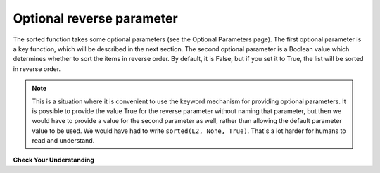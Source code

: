 ..  Copyright (C)  Brad Miller, David Ranum, Jeffrey Elkner, Peter Wentworth, Allen B. Downey, Chris
    Meyers, and Dario Mitchell.  Permission is granted to copy, distribute
    and/or modify this document under the terms of the GNU Free Documentation
    License, Version 1.3 or any later version published by the Free Software
    Foundation; with Invariant Sections being Forward, Prefaces, and
    Contributor List, no Front-Cover Texts, and no Back-Cover Texts.  A copy of
    the license is included in the section entitled "GNU Free Documentation
    License".

.. qnum::
   :prefix: sort-2-
   :start: 1

Optional reverse parameter
--------------------------

The sorted function takes some optional parameters (see the Optional Parameters page). The first optional parameter is 
a key function, which will be described in the next section. The second optional parameter is a Boolean value which 
determines whether to sort the items in reverse order. By default, it is False, but if you set it to True, the list will 
be sorted in reverse order.

.. activecode:: ac18_2_1

    L2 = ["Cherry", "Apple", "Blueberry"]
    print(sorted(L2, reverse = True))
    
.. note::

    This is a situation where it is convenient to use the keyword mechanism for providing optional parameters. It is 
    possible to provide the value True for the reverse parameter without naming that parameter, but then we would have 
    to provide a value for the second parameter as well, rather than allowing the default parameter value to be used. We 
    would have had to write ``sorted(L2, None, True)``. That's a lot harder for humans to read and understand.


**Check Your Understanding**

.. activecode:: ac18_2_2
   :language: python
   :autograde: unittest
   :practice: T

   **1.** Sort the list, ``lst`` from largest to smallest. Save this new list to the variable ``lst_sorted``.
   ~~~~

   lst = [3, 5, 1, 6, 7, 2, 9, -2, 5]
   
   =====

   from unittest.gui import TestCaseGui

   class myTests(TestCaseGui):

      def testOne(self):
         self.assertEqual(lst_sorted, sorted(lst, reverse = True), "Testing that lst_sorted value is assigned to correct values.")

   myTests().main()
